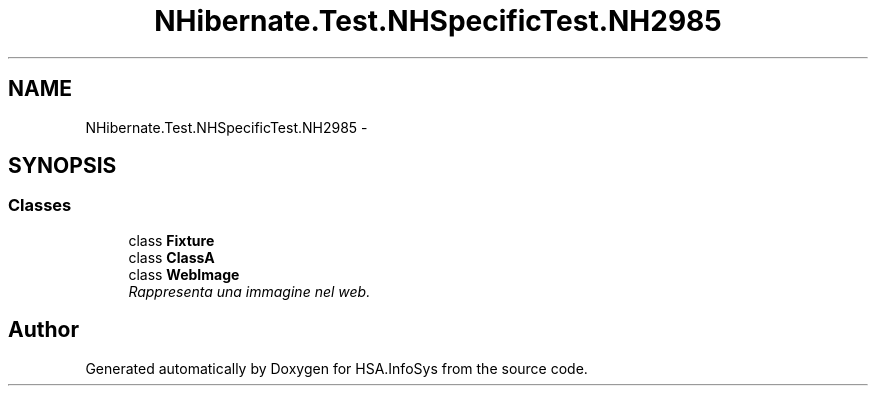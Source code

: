 .TH "NHibernate.Test.NHSpecificTest.NH2985" 3 "Fri Jul 5 2013" "Version 1.0" "HSA.InfoSys" \" -*- nroff -*-
.ad l
.nh
.SH NAME
NHibernate.Test.NHSpecificTest.NH2985 \- 
.SH SYNOPSIS
.br
.PP
.SS "Classes"

.in +1c
.ti -1c
.RI "class \fBFixture\fP"
.br
.ti -1c
.RI "class \fBClassA\fP"
.br
.ti -1c
.RI "class \fBWebImage\fP"
.br
.RI "\fIRappresenta una immagine nel web\&. \fP"
.in -1c
.SH "Author"
.PP 
Generated automatically by Doxygen for HSA\&.InfoSys from the source code\&.
